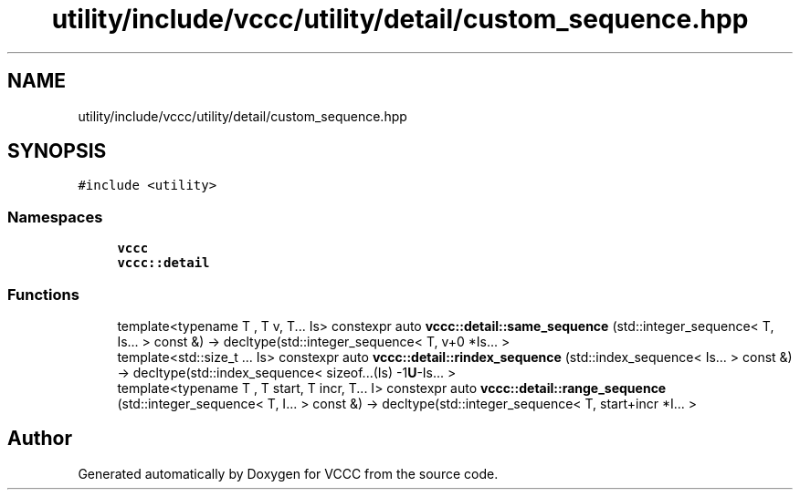 .TH "utility/include/vccc/utility/detail/custom_sequence.hpp" 3 "Fri Dec 18 2020" "VCCC" \" -*- nroff -*-
.ad l
.nh
.SH NAME
utility/include/vccc/utility/detail/custom_sequence.hpp
.SH SYNOPSIS
.br
.PP
\fC#include <utility>\fP
.br

.SS "Namespaces"

.in +1c
.ti -1c
.RI " \fBvccc\fP"
.br
.ti -1c
.RI " \fBvccc::detail\fP"
.br
.in -1c
.SS "Functions"

.in +1c
.ti -1c
.RI "template<typename T , T v, T\&.\&.\&. Is> constexpr auto \fBvccc::detail::same_sequence\fP (std::integer_sequence< T, Is\&.\&.\&. > const &) \-> decltype(std::integer_sequence< T, v+0 *Is\&.\&.\&. >"
.br
.ti -1c
.RI "template<std::size_t \&.\&.\&. Is> constexpr auto \fBvccc::detail::rindex_sequence\fP (std::index_sequence< Is\&.\&.\&. > const &) \-> decltype(std::index_sequence< sizeof\&.\&.\&.(Is) \-1\fBU\fP\-Is\&.\&.\&. >"
.br
.ti -1c
.RI "template<typename T , T start, T incr, T\&.\&.\&. I> constexpr auto \fBvccc::detail::range_sequence\fP (std::integer_sequence< T, I\&.\&.\&. > const &) \-> decltype(std::integer_sequence< T, start+incr *I\&.\&.\&. >"
.br
.in -1c
.SH "Author"
.PP 
Generated automatically by Doxygen for VCCC from the source code\&.
